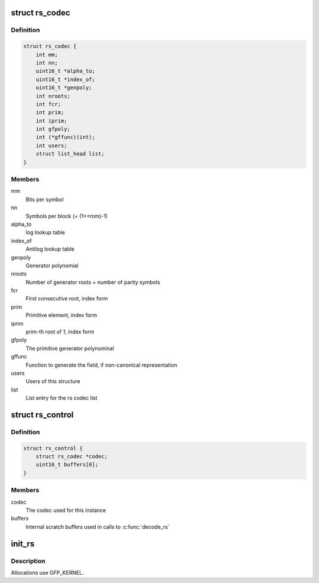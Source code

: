 .. -*- coding: utf-8; mode: rst -*-
.. src-file: include/linux/rslib.h

.. _`rs_codec`:

struct rs_codec
===============

.. c:type:: struct rs_codec

    rs codec data

.. _`rs_codec.definition`:

Definition
----------

.. code-block:: c

    struct rs_codec {
        int mm;
        int nn;
        uint16_t *alpha_to;
        uint16_t *index_of;
        uint16_t *genpoly;
        int nroots;
        int fcr;
        int prim;
        int iprim;
        int gfpoly;
        int (*gffunc)(int);
        int users;
        struct list_head list;
    }

.. _`rs_codec.members`:

Members
-------

mm
    Bits per symbol

nn
    Symbols per block (= (1<<mm)-1)

alpha_to
    log lookup table

index_of
    Antilog lookup table

genpoly
    Generator polynomial

nroots
    Number of generator roots = number of parity symbols

fcr
    First consecutive root, index form

prim
    Primitive element, index form

iprim
    prim-th root of 1, index form

gfpoly
    The primitive generator polynominal

gffunc
    Function to generate the field, if non-canonical representation

users
    Users of this structure

list
    List entry for the rs codec list

.. _`rs_control`:

struct rs_control
=================

.. c:type:: struct rs_control

    rs control structure per instance

.. _`rs_control.definition`:

Definition
----------

.. code-block:: c

    struct rs_control {
        struct rs_codec *codec;
        uint16_t buffers[0];
    }

.. _`rs_control.members`:

Members
-------

codec
    The codec used for this instance

buffers
    Internal scratch buffers used in calls to \ :c:func:`decode_rs`\ 

.. _`init_rs`:

init_rs
=======

.. c:function:: struct rs_control *init_rs(int symsize, int gfpoly, int fcr, int prim, int nroots)

    Create a RS control struct and initialize it

    :param symsize:
        the symbol size (number of bits)
    :type symsize: int

    :param gfpoly:
        the extended Galois field generator polynomial coefficients,
        with the 0th coefficient in the low order bit. The polynomial
        must be primitive;
    :type gfpoly: int

    :param fcr:
        the first consecutive root of the rs code generator polynomial
        in index form
    :type fcr: int

    :param prim:
        primitive element to generate polynomial roots
    :type prim: int

    :param nroots:
        RS code generator polynomial degree (number of roots)
    :type nroots: int

.. _`init_rs.description`:

Description
-----------

Allocations use GFP_KERNEL.

.. This file was automatic generated / don't edit.


